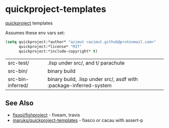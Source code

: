 * quickproject-templates

  [[https://www.xach.com/lisp/quickproject/][quickproject]] templates

  Assumes these env vars set:
  #+begin_src lisp
  (setq quickproject:*author* "azimut <azimut.github@protonmail.com>"
        quickproject:*license* "MIT"
        quickproject:*include-copyright* t)
  #+end_src

  | src-test/         | .lisp under src/, and t/ parachute                                 |
  | src-bin/          | binary build                                                       |
  | src-bin-inferred/ | binary build, .lisp under src/, asdf with :package-inferred-system |

** See Also

   - [[https://github.com/fisxoj/fishproject][fisxoj/fishproject]] - fiveam, travis
   - [[https://github.com/maruks/quickproject-templates][maruks/quickproject-templates]] - fiasco or cacau with assert-p
